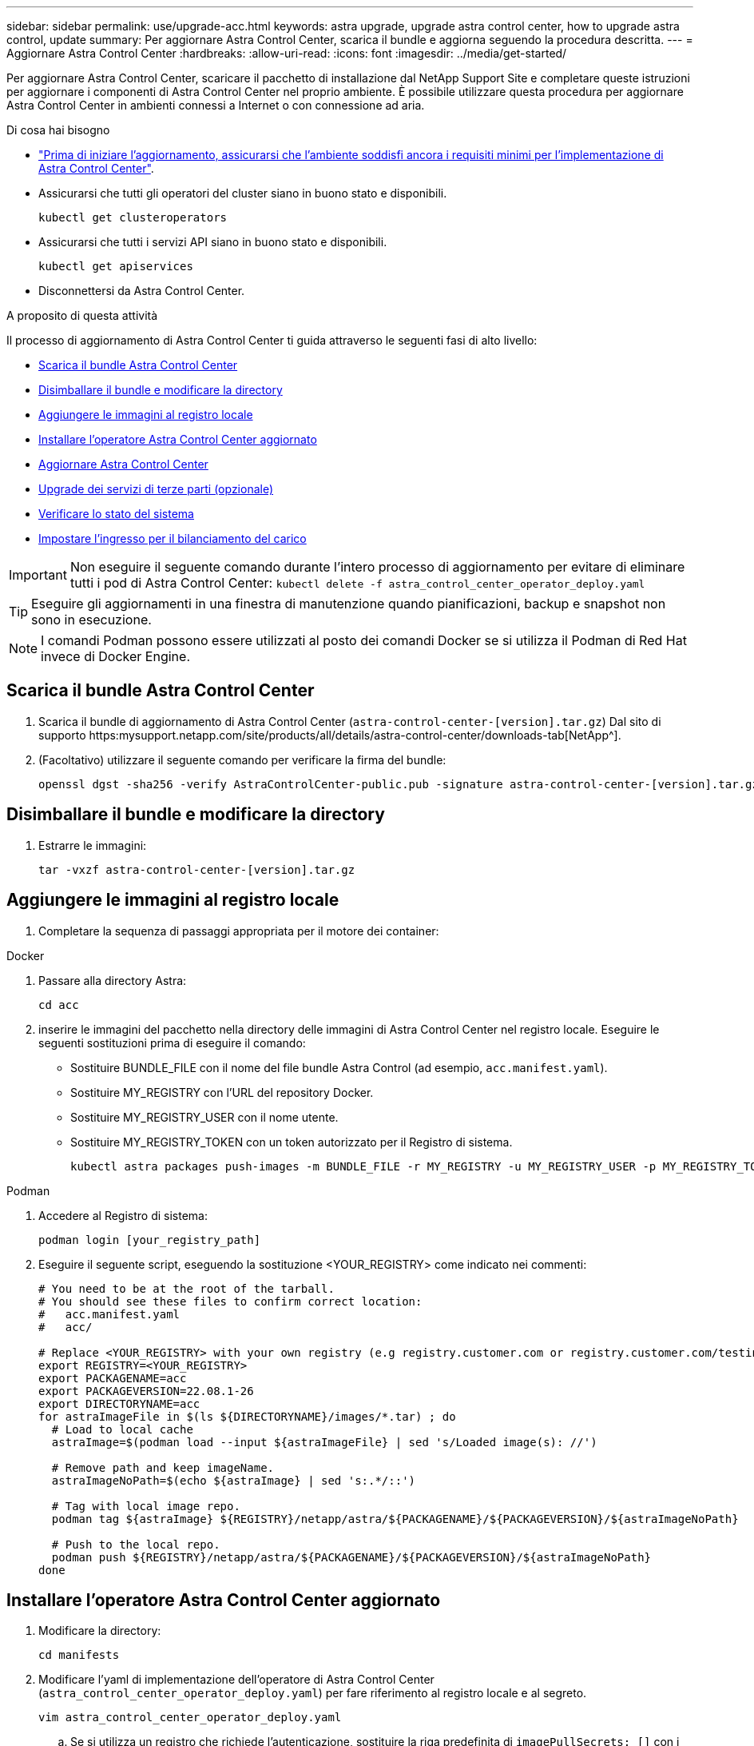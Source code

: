 ---
sidebar: sidebar 
permalink: use/upgrade-acc.html 
keywords: astra upgrade, upgrade astra control center, how to upgrade astra control, update 
summary: Per aggiornare Astra Control Center, scarica il bundle e aggiorna seguendo la procedura descritta. 
---
= Aggiornare Astra Control Center
:hardbreaks:
:allow-uri-read: 
:icons: font
:imagesdir: ../media/get-started/


Per aggiornare Astra Control Center, scaricare il pacchetto di installazione dal NetApp Support Site e completare queste istruzioni per aggiornare i componenti di Astra Control Center nel proprio ambiente. È possibile utilizzare questa procedura per aggiornare Astra Control Center in ambienti connessi a Internet o con connessione ad aria.

.Di cosa hai bisogno
* link:../get-started/requirements.html["Prima di iniziare l'aggiornamento, assicurarsi che l'ambiente soddisfi ancora i requisiti minimi per l'implementazione di Astra Control Center"].
* Assicurarsi che tutti gli operatori del cluster siano in buono stato e disponibili.
+
[listing]
----
kubectl get clusteroperators
----
* Assicurarsi che tutti i servizi API siano in buono stato e disponibili.
+
[listing]
----
kubectl get apiservices
----
* Disconnettersi da Astra Control Center.


.A proposito di questa attività
Il processo di aggiornamento di Astra Control Center ti guida attraverso le seguenti fasi di alto livello:

* <<Scarica il bundle Astra Control Center>>
* <<Disimballare il bundle e modificare la directory>>
* <<Aggiungere le immagini al registro locale>>
* <<Installare l'operatore Astra Control Center aggiornato>>
* <<Aggiornare Astra Control Center>>
* <<Upgrade dei servizi di terze parti (opzionale)>>
* <<Verificare lo stato del sistema>>
* <<Impostare l'ingresso per il bilanciamento del carico>>



IMPORTANT: Non eseguire il seguente comando durante l'intero processo di aggiornamento per evitare di eliminare tutti i pod di Astra Control Center: `kubectl delete -f astra_control_center_operator_deploy.yaml`


TIP: Eseguire gli aggiornamenti in una finestra di manutenzione quando pianificazioni, backup e snapshot non sono in esecuzione.


NOTE: I comandi Podman possono essere utilizzati al posto dei comandi Docker se si utilizza il Podman di Red Hat invece di Docker Engine.



== Scarica il bundle Astra Control Center

. Scarica il bundle di aggiornamento di Astra Control Center (`astra-control-center-[version].tar.gz`) Dal sito di supporto https:mysupport.netapp.com/site/products/all/details/astra-control-center/downloads-tab[NetApp^].
. (Facoltativo) utilizzare il seguente comando per verificare la firma del bundle:
+
[listing]
----
openssl dgst -sha256 -verify AstraControlCenter-public.pub -signature astra-control-center-[version].tar.gz.sig astra-control-center-[version].tar.gz
----




== Disimballare il bundle e modificare la directory

. Estrarre le immagini:
+
[listing]
----
tar -vxzf astra-control-center-[version].tar.gz
----




== Aggiungere le immagini al registro locale

. Completare la sequenza di passaggi appropriata per il motore dei container:


[role="tabbed-block"]
====
.Docker
--
. Passare alla directory Astra:
+
[source, sh]
----
cd acc
----
. [[substep_image_local_registry_push]]inserire le immagini del pacchetto nella directory delle immagini di Astra Control Center nel registro locale. Eseguire le seguenti sostituzioni prima di eseguire il comando:
+
** Sostituire BUNDLE_FILE con il nome del file bundle Astra Control (ad esempio, `acc.manifest.yaml`).
** Sostituire MY_REGISTRY con l'URL del repository Docker.
** Sostituire MY_REGISTRY_USER con il nome utente.
** Sostituire MY_REGISTRY_TOKEN con un token autorizzato per il Registro di sistema.
+
[source, sh]
----
kubectl astra packages push-images -m BUNDLE_FILE -r MY_REGISTRY -u MY_REGISTRY_USER -p MY_REGISTRY_TOKEN
----




--
.Podman
--
. Accedere al Registro di sistema:
+
[source, sh]
----
podman login [your_registry_path]
----
. Eseguire il seguente script, eseguendo la sostituzione <YOUR_REGISTRY> come indicato nei commenti:
+
[source, sh]
----
# You need to be at the root of the tarball.
# You should see these files to confirm correct location:
#   acc.manifest.yaml
#   acc/

# Replace <YOUR_REGISTRY> with your own registry (e.g registry.customer.com or registry.customer.com/testing, etc..)
export REGISTRY=<YOUR_REGISTRY>
export PACKAGENAME=acc
export PACKAGEVERSION=22.08.1-26
export DIRECTORYNAME=acc
for astraImageFile in $(ls ${DIRECTORYNAME}/images/*.tar) ; do
  # Load to local cache
  astraImage=$(podman load --input ${astraImageFile} | sed 's/Loaded image(s): //')

  # Remove path and keep imageName.
  astraImageNoPath=$(echo ${astraImage} | sed 's:.*/::')

  # Tag with local image repo.
  podman tag ${astraImage} ${REGISTRY}/netapp/astra/${PACKAGENAME}/${PACKAGEVERSION}/${astraImageNoPath}

  # Push to the local repo.
  podman push ${REGISTRY}/netapp/astra/${PACKAGENAME}/${PACKAGEVERSION}/${astraImageNoPath}
done
----


--
====


== Installare l'operatore Astra Control Center aggiornato

. Modificare la directory:
+
[listing]
----
cd manifests
----
. Modificare l'yaml di implementazione dell'operatore di Astra Control Center (`astra_control_center_operator_deploy.yaml`) per fare riferimento al registro locale e al segreto.
+
[listing]
----
vim astra_control_center_operator_deploy.yaml
----
+
.. Se si utilizza un registro che richiede l'autenticazione, sostituire la riga predefinita di `imagePullSecrets: []` con i seguenti elementi:
+
[listing]
----
imagePullSecrets:
- name: <name_of_secret_with_creds_to_local_registry>
----
.. Cambiare `[your_registry_path]` per `kube-rbac-proxy` al percorso del registro in cui sono state inviate le immagini in a. <<substep_image_local_registry_push,passaggio precedente>>.
.. Cambiare `[your_registry_path]` per `acc-operator-controller-manager` al percorso del registro in cui sono state inviate le immagini in a. <<substep_image_local_registry_push,passaggio precedente>>.
.. Aggiungere i seguenti valori a `env` sezione:
+
[listing]
----
- name: ACCOP_HELM_UPGRADETIMEOUT
  value: 300m
----
+
[listing, subs="+quotes"]
----
apiVersion: apps/v1
kind: Deployment
metadata:
  labels:
    control-plane: controller-manager
  name: acc-operator-controller-manager
  namespace: netapp-acc-operator
spec:
  replicas: 1
  selector:
    matchLabels:
      control-plane: controller-manager
  template:
    metadata:
      labels:
        control-plane: controller-manager
    spec:
      containers:
      - args:
        - --secure-listen-address=0.0.0.0:8443
        - --upstream=http://127.0.0.1:8080/
        - --logtostderr=true
        - --v=10
        *image: [your_registry_path]/kube-rbac-proxy:v4.8.0*
        name: kube-rbac-proxy
        ports:
        - containerPort: 8443
          name: https
      - args:
        - --health-probe-bind-address=:8081
        - --metrics-bind-address=127.0.0.1:8080
        - --leader-elect
        command:
        - /manager
        env:
        - name: ACCOP_LOG_LEVEL
          value: "2"
        *- name: ACCOP_HELM_UPGRADETIMEOUT*
          *value: 300m*
        *image: [your_registry_path]/acc-operator:[version x.y.z]*
        imagePullPolicy: IfNotPresent
      *imagePullSecrets: []*
----


. Installare l'operatore Astra Control Center aggiornato:
+
[listing]
----
kubectl apply -f astra_control_center_operator_deploy.yaml
----
+
Esempio di risposta:

+
[listing]
----
namespace/netapp-acc-operator unchanged
customresourcedefinition.apiextensions.k8s.io/astracontrolcenters.astra.netapp.io configured
role.rbac.authorization.k8s.io/acc-operator-leader-election-role unchanged
clusterrole.rbac.authorization.k8s.io/acc-operator-manager-role configured
clusterrole.rbac.authorization.k8s.io/acc-operator-metrics-reader unchanged
clusterrole.rbac.authorization.k8s.io/acc-operator-proxy-role unchanged
rolebinding.rbac.authorization.k8s.io/acc-operator-leader-election-rolebinding unchanged
clusterrolebinding.rbac.authorization.k8s.io/acc-operator-manager-rolebinding configured
clusterrolebinding.rbac.authorization.k8s.io/acc-operator-proxy-rolebinding unchanged
configmap/acc-operator-manager-config unchanged
service/acc-operator-controller-manager-metrics-service unchanged
deployment.apps/acc-operator-controller-manager configured
----
. Verificare che i pod siano in esecuzione:
+
[listing]
----
kubectl get pods -n netapp-acc-operator
----




== Aggiornare Astra Control Center

. Modificare la risorsa personalizzata di Astra Control Center (CR) (`astra_control_center_min.yaml`) E modificare la versione di Astra (`astraVersion` all'interno di `Spec`) al numero più recente:
+
[listing]
----
kubectl edit acc -n [netapp-acc or custom namespace]
----
+

NOTE: Il percorso del Registro di sistema deve corrispondere al percorso del Registro di sistema in cui sono state inviate le immagini in a. <<substep_image_local_registry_push,passaggio precedente>>.

. Aggiungere le seguenti righe all'interno di `additionalValues` all'interno di `Spec` In Astra Control Center CR:
+
[listing]
----
additionalValues:
    nautilus:
      startupProbe:
        periodSeconds: 30
        failureThreshold: 600
----
. Effettuare una delle seguenti operazioni:
+
.. Se non si dispone di IngressController o ingresso personale e si utilizza Astra Control Center con il gateway Traefik come servizio di tipo LoadBalancer e si desidera continuare con l'installazione, specificare un altro campo `ingressType` (se non è già presente) e impostarlo su `AccTraefik`.
+
[listing]
----
ingressType: AccTraefik
----
.. Se si desidera passare all'implementazione di ingresso generica di Astra Control Center predefinita, fornire la propria configurazione IngressController/Ingress (con terminazione TLS, ecc.), aprire un percorso per Astra Control Center e impostare `ingressType` a. `Generic`.
+
[listing]
----
ingressType: Generic
----
+

TIP: Se si omette il campo, il processo diventa l'implementazione generica. Se non si desidera un'implementazione generica, assicurarsi di aggiungere il campo.



. (Facoltativo) verificare che i pod terminino e diventino nuovamente disponibili:
+
[listing]
----
watch kubectl get po -n [netapp-acc or custom namespace]
----
. Attendere che le condizioni di stato di Astra indichino che l'aggiornamento è completo e pronto:
+
[listing]
----
kubectl get -o yaml -n [netapp-acc or custom namespace] astracontrolcenters.astra.netapp.io astra
----
+
Risposta:

+
[listing]
----
conditions:
  - lastTransitionTime: "2021-10-25T18:49:26Z"
    message: Astra is deployed
    reason: Complete
    status: "True"
    type: Ready
  - lastTransitionTime: "2021-10-25T18:49:26Z"
    message: Upgrading succeeded.
    reason: Complete
    status: "False"
    type: Upgrading
----
. Effettua nuovamente l'accesso e verifica che tutti i cluster e le applicazioni gestiti siano ancora presenti e protetti.
. Se l'operatore non ha aggiornato il Cert-manager, aggiornare i servizi di terze parti, quindi.




== Upgrade dei servizi di terze parti (opzionale)

I servizi di terze parti Traefik e Cert-manager non vengono aggiornati durante le fasi di aggiornamento precedenti. Se necessario, è possibile aggiornarli utilizzando la procedura descritta qui o conservare le versioni dei servizi esistenti.

* *Traefik*: Per impostazione predefinita, Astra Control Center gestisce il ciclo di vita dell'implementazione di Traefik. Impostazione `externalTraefik` a. `false` (Impostazione predefinita) indica che non esiste alcun Traefik esterno nel sistema e che Traefik viene installato e gestito da Astra Control Center. In questo caso,  `externalTraefik` è impostato su `false`.
+
D'altra parte, se si dispone di una propria implementazione Traefik, impostare `externalTraefik` a. `true`. In questo caso, si mantiene l'implementazione e Astra Control Center non aggiornerà i CRD, a meno che non sia `shouldUpgrade` è impostato su `true`.

* *Cert-manager*: Per impostazione predefinita, Astra Control Center installa il cert-manager (e i CRD), a meno che non sia stato impostato `externalCertManager` a. `true`. Impostare `shouldUpgrade` a. `true` Per fare in modo che Astra Control Center aggiorni i CRD.


Traefik viene aggiornato se viene soddisfatta una delle seguenti condizioni:

* ExternalTraefik: Falso
* ExternalTraefik: True E shouldUpgrade: True.


.Fasi
. Modificare il `acc` CR:
+
[listing]
----
kubectl edit acc -n [netapp-acc or custom namespace]
----
. Modificare il `externalTraefik` e il `shouldUpgrade` su entrambi i campi `true` oppure `false` in base alle necessità.
+
[listing]
----
crds:
    externalTraefik: false
    externalCertManager: false
    shouldUpgrade: false
----




== Verificare lo stato del sistema

. Accedere ad Astra Control Center.
. Verificare che tutti i cluster e le applicazioni gestiti siano ancora presenti e protetti.




== Impostare l'ingresso per il bilanciamento del carico

È possibile impostare un oggetto Kubernetes Ingress che gestisca l'accesso esterno ai servizi, ad esempio il bilanciamento del carico in un cluster.

* L'aggiornamento predefinito utilizza l'implementazione di ingresso generica. In questo caso, sarà necessario anche configurare un controller di ingresso o una risorsa di ingresso.
* Se non si desidera un controller di ingresso e si desidera conservare ciò che si dispone già, impostare `ingressType` a. `AccTraefik`.



NOTE: Per ulteriori informazioni sul tipo di servizio "LoadBalancer" e sull'ingresso, vedere link:../get-started/requirements.html["Requisiti"].

I passaggi variano a seconda del tipo di controller di ingresso utilizzato:

* Controller di ingresso nginx
* Controller di ingresso OpenShift


.Di cosa hai bisogno
* Nella specifica CR,
+
** Se `crd.externalTraefik` è presente, deve essere impostato su `false` OPPURE
** Se `crd.externalTraefik` è `true`, `crd.shouldUpgrade` dovrebbe anche essere `true`.


* Il necessario https://kubernetes.io/docs/concepts/services-networking/ingress-controllers["controller di ingresso"] dovrebbe essere già implementato.
* Il https://kubernetes.io/docs/concepts/services-networking/ingress/#ingress-class["classe di ingresso"] corrispondente al controller di ingresso dovrebbe già essere creato.
* Si stanno utilizzando versioni di Kubernetes comprese tra v1.19 e v1.21.


.Procedura per il controller di ingresso Nginx
. Utilizzare il segreto esistente `secure-testing-cert` oppure creare un segreto di tipo[`kubernetes.io/tls`] Per una chiave privata TLS e un certificato in `netapp-acc` (o con nome personalizzato) come descritto in https://kubernetes.io/docs/concepts/configuration/secret/#tls-secrets["Segreti TLS"].
. Implementare una risorsa income in `netapp-acc` namespace (o personalizzato) per uno schema obsoleto o nuovo:
+
.. Per uno schema obsoleto, seguire questo esempio:
+
[listing]
----
apiVersion: extensions/v1beta1
kind: IngressClass
metadata:
  name: ingress-acc
  namespace: [netapp-acc or custom namespace]
  annotations:
    kubernetes.io/ingress.class: nginx
spec:
  tls:
  - hosts:
    - <ACC address>
    secretName: [tls secret name]
  rules:
  - host: [ACC address]
    http:
      paths:
      - backend:
        serviceName: traefik
        servicePort: 80
        pathType: ImplementationSpecific
----
.. Per un nuovo schema, seguire questo esempio:


+
[listing]
----
apiVersion: networking.k8s.io/v1
kind: Ingress
metadata:
  name: netapp-acc-ingress
  namespace: [netapp-acc or custom namespace]
spec:
  ingressClassName: [class name for nginx controller]
  tls:
  - hosts:
    - <ACC address>
    secretName: [tls secret name]
  rules:
  - host: <ACC address>
    http:
      paths:
        - path:
          backend:
            service:
              name: traefik
              port:
                number: 80
          pathType: ImplementationSpecific
----


.Procedura per il controller di ingresso OpenShift
. Procurarsi il certificato e ottenere la chiave, il certificato e i file CA pronti per l'uso con il percorso OpenShift.
. Creare il percorso OpenShift:
+
[listing]
----
oc create route edge --service=traefik
--port=web -n [netapp-acc or custom namespace]
--insecure-policy=Redirect --hostname=<ACC address>
--cert=cert.pem --key=key.pem
----




=== Verificare la configurazione dell'ingresso

È possibile verificare la configurazione dell'ingresso prima di continuare.

. Assicurarsi che Traefik sia cambiato in `clusterIP` Da LoadBalancer:
+
[listing]
----
kubectl get service traefik -n [netapp-acc or custom namespace]
----
. Verificare i percorsi in Traefik:
+
[listing]
----
Kubectl get ingressroute ingressroutetls -n [netapp-acc or custom namespace]
-o yaml | grep "Host("
----
+

NOTE: Il risultato deve essere vuoto.


